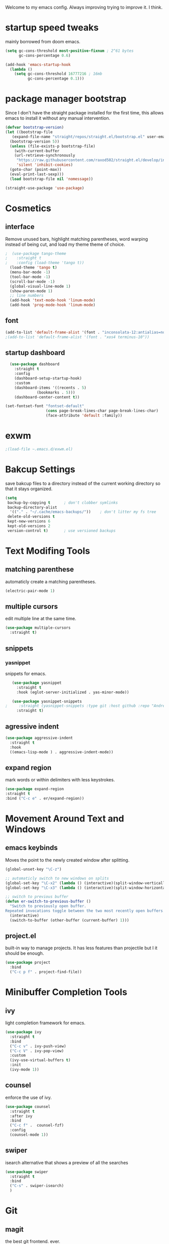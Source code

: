 #+SEQ_TODO: REMOVE(r) TODO(t) IMPROVING(i) | DONE(d) CANCELLED(c)
Welcome to my emacs config. Always improving trying to improve it. I think.

* startup speed tweaks
  mainly borrowed from doom emacs.
#+BEGIN_SRC emacs-lisp
(setq gc-cons-threshold most-positive-fixnum ; 2^61 bytes
      gc-cons-percentage 0.6)

(add-hook 'emacs-startup-hook
  (lambda ()
    (setq gc-cons-threshold 16777216 ; 16mb
          gc-cons-percentage 0.1)))
#+END_SRC
* package manager bootstrap
  Since I don't have the straight package installed for the first time, this allows emacs to install it without any manual intervention.
#+BEGIN_SRC emacs-lisp
  (defvar bootstrap-version)
  (let ((bootstrap-file
	 (expand-file-name "straight/repos/straight.el/bootstrap.el" user-emacs-directory))
	(bootstrap-version 5))
    (unless (file-exists-p bootstrap-file)
      (with-current-buffer
	  (url-retrieve-synchronously
	   "https://raw.githubusercontent.com/raxod502/straight.el/develop/install.el"
	   'silent 'inhibit-cookies)
	(goto-char (point-max))
	(eval-print-last-sexp)))
    (load bootstrap-file nil 'nomessage))

  (straight-use-package 'use-package)
#+END_SRC
* Cosmetics
** interface
  Remove unused bars, highlight matching parentheses, word warping instead of being cut, and load my theme theme of choice.

#+BEGIN_SRC emacs-lisp
;  (use-package tango-theme
;    :straight t
;    :config (load-theme 'tango t))
  (load-theme 'tango t)
  (menu-bar-mode -1)
  (tool-bar-mode -1)
  (scroll-bar-mode -1)
  (global-visual-line-mode 1)
  (show-paren-mode 1)
  ;; line numbers
  (add-hook 'text-mode-hook 'linum-mode)
  (add-hook 'prog-mode-hook 'linum-mode)
#+END_SRC

** font
#+BEGIN_SRC emacs-lisp
(add-to-list 'default-frame-alist '(font . "inconsolata-12:antialias=none"))
;(add-to-list 'default-frame-alist '(font . "xos4 terminus-10"))
#+END_SRC
** startup dashboard
#+BEGIN_SRC emacs-lisp
  (use-package dashboard
    :straight t
    :config
    (dashboard-setup-startup-hook)
    :custom
    (dashboard-items '((recents . 5)
		      (bookmarks . 5)))
    (dashboard-center-content t))

(set-fontset-font "fontset-default"
                  (cons page-break-lines-char page-break-lines-char)
                  (face-attribute 'default :family))
#+END_SRC
* exwm
#+BEGIN_SRC emacs-lisp
;(load-file ~.emacs.d/exwm.el)
#+END_SRC
* Bakcup Settings
  save bakcup files to a directory instead of the current working directory so that it stays organized.

#+BEGIN_SRC emacs-lisp
(setq
 backup-by-copying t      ; don't clobber symlinks
 backup-directory-alist
  '(("." . "~/.cache/emacs-backups/"))    ; don't litter my fs tree
 delete-old-versions t
 kept-new-versions 6
 kept-old-versions 2
 version-control t)       ; use versioned backups
#+END_SRC
* Text Modifing Tools
** matching parenthese
   automaticly create a matching parentheses.
#+BEGIN_SRC emacs-lisp
(electric-pair-mode 1)
#+END_SRC
** multiple cursors
   edit multiple line at the same time.
#+BEGIN_SRC emacs-lisp
(use-package multiple-cursors
  :straight t)
#+END_SRC
** snippets
*** yasnippet
    snippets for emacs.
 #+BEGIN_SRC emacs-lisp
   (use-package yasnippet
     :straight t
     :hook (eglot-server-initialized . yas-minor-mode))

   (use-package yasnippet-snippets
;     :straight (yasnippet-snippets :type git :host github :repo "AndreaCrotti/yasnippet-snippets"))
     :straight t)
 #+END_SRC
** agressive indent
#+BEGIN_SRC emacs-lisp
  (use-package aggressive-indent
    :straight t
    :hook
    ((emacs-lisp-mode ) . aggressive-indent-mode))
#+END_SRC
** expand region
    mark words or within delimiters with less keystrokes.
 #+BEGIN_SRC emacs-lisp
 (use-package expand-region
 :straight t
 :bind ("C-c e" . er/expand-region))
 #+END_SRC
* Movement Around Text and Windows
** emacs keybinds
Moves the point to the newly created window after splitting.

#+BEGIN_SRC emacs-lisp
  (global-unset-key "\C-z")

  ;; automaticly switch to new windows on splits
  (global-set-key "\C-x2" (lambda () (interactive)(split-window-vertically) (other-window 1)))
  (global-set-key "\C-x3" (lambda () (interactive)(split-window-horizontally) (other-window 1)))

  ;; switch to previous buffer
  (defun er-switch-to-previous-buffer ()
    "Switch to previously open buffer.
  Repeated invocations toggle between the two most recently open buffers."
    (interactive)
    (switch-to-buffer (other-buffer (current-buffer) 1)))
#+END_SRC
** project.el
built-in way to manage projects. It has less features than projectile but I it should be enough.

#+BEGIN_SRC emacs-lisp
  (use-package project
    :bind
    ("C-c p f" . project-find-file))
#+END_SRC
* Minibuffer Completion Tools
** ivy
  light completion framework for emacs.
#+BEGIN_SRC emacs-lisp
  (use-package ivy
    :straight t
    :bind
    ("C-c v" . ivy-push-view)
    ("C-c V" . ivy-pop-view)
    :custom
    (ivy-use-virtual-buffers t)
    :init
    (ivy-mode 1))
#+END_SRC
** counsel
   enforce the use of ivy.
#+BEGIN_SRC emacs-lisp
  (use-package counsel
    :straight t
    :after ivy
    :bind
    ("C-c f" .  counsel-fzf)
    :config
    (counsel-mode 1))
#+END_SRC 
** swiper
   isearch alternative that shows a preview of all the searches
#+BEGIN_SRC emacs-lisp
  (use-package swiper
    :straight t
    :bind
    ("C-s" . swiper-isearch)
    )
#+END_SRC
* Git
** magit
   the best git frontend. ever.
#+BEGIN_SRC emacs-lisp
(use-package magit
  :straight t
  :bind ("C-c g" . magit))
#+END_SRC
* Programming
** language server
   an emacs client for the language server protocol.
#+BEGIN_SRC emacs-lisp
  (use-package eglot
    :straight t
    :config (add-to-list 'eglot-server-programs '(c++-mode . ("clangd")))
    )
#+END_SRC
** Syntax Checker
   the built-in emacs syntax checker - flymake.
 #+BEGIN_SRC emacs-lisp
   (use-package flymake
     :straight t)

   (use-package flymake-diagnostic-at-point
     :straight t
     :after flymake
     :hook (flymake-mode . flymake-diagnostic-at-point-mode))
 #+END_SRC
** Completion Framework
   Modular completion framework.
 #+BEGIN_SRC emacs-lisp
 (use-package company
   :straight t
   :bind (:map company-active-map
	       ("C-n" . company-select-next)
	       ("C-p" . company-select-previous))
   :custom
   (company-backends '(company-capf))
   :init
   (setq company-idle-delay 0)
   (setq company-minimum-prefix-length 2)
   (setq company-require-match 'never))
 #+END_SRC
** Haskell
#+BEGIN_SRC emacs-lisp
  (use-package haskell-mode
    :straight t
    :hook
    (haskell-mode . interactive-haskell-mode)
    )
#+END_SRC
* Dired
** misc dired settings
   hide dired details automaticly

#+BEGIN_SRC emacs-lisp
  (use-package dired
    :hook
    (dired-mode . dired-hide-details-mode)
    :bind (:map dired-mode-map
		("." . hydra-dired/body))
    :custom
    (dired-dwim-target t)
    )
#+END_SRC
** dired recent folders
#+BEGIN_SRC emacs-lisp
  (use-package dired-recent
    :straight t
    :config
    (dired-recent-mode 1))
#+END_SRC
* Hydras
  Use multiple related commands with a common prefix.
** hydra
#+BEGIN_SRC emacs-lisp
(use-package hydra
  :straight t)
#+END_SRC
** multiple cursors hydra
   An hydra for multiple cursors commands.

#+BEGIN_SRC emacs-lisp
(global-set-key (kbd "C-c c")
		(defhydra cqql-multiple-cursors-hydra (:hint nil)
  "
     ^Up^            ^Down^        ^Miscellaneous^
----------------------------------------------
[_p_]   Next    [_n_]   Next    [_l_] Edit lines
[_P_]   Skip    [_N_]   Skip    [_a_] Mark all
[_M-p_] Unmark  [_M-n_] Unmark  [_q_] Quit"
  ("l" mc/edit-lines :exit t)
  ("a" mc/mark-all-like-this :exit t)
  ("n" mc/mark-next-like-this)
  ("N" mc/skip-to-next-like-this)
  ("M-n" mc/unmark-next-like-this)
  ("p" mc/mark-previous-like-this)
  ("P" mc/skip-to-previous-like-this)
  ("M-p" mc/unmark-previous-like-this)
  ("q" nil)))
#+END_SRC
** dired hydra
   A dired hydra. Mainly for cases when I forget the keybinds.
#+BEGIN_SRC emacs-lisp
(defhydra hydra-dired (:hint nil :color red)
  "
_+_ mkdir          _v_iew           _m_ark             _(_ details        _i_nsert-subdir    wdired
_C_opy             _O_ view other   _U_nmark all       _)_ omit-mode      _$_ hide-subdir    C-x C-q : edit
_D_elete           _o_pen other     _u_nmark           _l_ redisplay      _w_ kill-subdir    C-c C-c : commit
_R_ename           _M_ chmod        _t_oggle           _g_ revert buf     _e_ ediff          C-c ESC : abort
_Y_ rel symlink    _G_ chgrp        _E_xtension mark   _s_ort             _=_ pdiff
_S_ymlink          ^ ^              _F_ind marked      _._ toggle hydra   \\ flyspell
_r_sync            ^ ^              ^ ^                ^ ^                _?_ summary
_z_ compress-file  _A_ find regexp
_Z_ compress       _Q_ repl regexp

T - tag prefix
"
  ("\\" dired-do-ispell)
  ("(" dired-hide-details-mode)
  (")" dired-omit-mode)
  ("+" dired-create-directory)
  ("=" diredp-ediff)         ;; smart diff
  ("?" dired-summary)
  ("$" diredp-hide-subdir-nomove)
  ("A" dired-do-find-regexp)
  ("C" dired-do-copy)        ;; Copy all marked files
  ("D" dired-do-delete)
  ("E" dired-mark-extension)
  ("e" dired-ediff-files)
  ("F" dired-do-find-marked-files)
  ("G" dired-do-chgrp)
  ("g" revert-buffer)        ;; read all directories again (refresh)
  ("i" dired-maybe-insert-subdir)
  ("l" dired-do-redisplay)   ;; relist the marked or singel directory
  ("M" dired-do-chmod)
  ("m" dired-mark)
  ("O" dired-display-file)
  ("o" dired-find-file-other-window)
  ("Q" dired-do-find-regexp-and-replace)
  ("R" dired-do-rename)
  ("r" dired-do-rsynch)
  ("S" dired-do-symlink)
  ("s" dired-sort-toggle-or-edit)
  ("t" dired-toggle-marks)
  ("U" dired-unmark-all-marks)
  ("u" dired-unmark)
  ("v" dired-view-file)      ;; q to exit, s to search, = gets line #
  ("w" dired-kill-subdir)
  ("Y" dired-do-relsymlink)
  ("z" diredp-compress-this-file)
  ("Z" dired-do-compress)
  ("q" nil)
  ("." nil :color blue))
#+END_SRC
* org
** org-mode
 Mainly org-mode variables for now.
#+BEGIN_SRC emacs-lisp
(setq org-src-tab-acts-natively t) ;; native indentation inside org-mode blocks
(add-to-list 'org-modules 'org-habit)
#+END_SRC
** org-capture
    Org-capture allows to add entries to a file from anywhere in emacs. Due to this it's very convinient to have it just in case I need to quickly write notes or schedule activities.
#+BEGIN_SRC emacs-lisp
  (use-package org-capture
    :config 
    (setq org-capture-templates 
	  '(("t" "tasks" entry (file+headline "~/Sync/org/agenda/life.org" "Todo") "* TODO %?\n  %i\n") ;; Creates a TODO headline in the entry "Todo". If there is a marked region, it will be copied over.
	  
	    ("a" "activity")
	    ("as" "scheduled" entry (file+headline "~/Sync/org/agenda/life.org" "Scheduled") "* TODO %?\n SCHEDULED: %^T \n") ;; Creates an headline under the entry "Scheduled" and it will ask for a date.
	    ("ad" "deadline" entry (file+headline "~/Sync/org/agenda/life.org" "Deadline") "* TODO %?\n DEADLINE: %^T \n") ;; Creates an headline under the entry "Scheduled" and it will ask for a date.
	    ("ar" "routine" entry (file+headline "~/Sync/org/agenda/life.org" "Routine") "* REPEAT %? \n  SCHEDULED: %^t \n:PROPERTIES:\n:STYLE: habit\n:END: ")
	  
	    ("c" "contacts")
	    ("cf" "family contacts" entry (file+headline "~/Sync/org/contacts.org" "family") "* %^{} \n :properties: \n :telefone: %? \n :email: \n :end: \n")
	    ("cw" "work/school contacts" entry (file+headline "~/Sync/org/contacts.org" "work/school") "* %^{} \n :properties: \n :telefone: %? \n :email: \n :end:\n")

	    ))
    :bind ("C-c o c" . counsel-org-capture))
#+END_SRC
** org-agenda
   Org-mode agenda allows to see all the headers of the org files inside a given directory. It's pretty good in conjunction with org-capture to quickly take notes or store ideas.
#+BEGIN_SRC emacs-lisp
  (use-package org-agenda
    :custom
    (org-agenda-files '("~/Sync/org/agenda"))
    :bind
    ("C-c o a" . org-agenda))
#+END_SRC
** org-bullets
   Show org-mode bullets as UTF-8 characters. 
#+BEGIN_SRC emacs-lisp
  (use-package org-bullets
    :straight t
    :hook
    (org-mode . org-bullets-mode))
#+END_SRC
* multimedia
** elfeed 
   Elfeed - a simple rss feed to keep track of youtube videos and news.
 #+BEGIN_SRC emacs-lisp
      (use-package elfeed
	:straight t
	:custom (elfeed-feeds '(
				("https://lukesmith.xyz/rss.xml"                                                luke text)
				("https://notrelated.xyz/rss"                                                   luke text podcast)
				("https://lukesmith.xyz/youtube.xml"                                            luke yt youtube)
				("https://suckless.org/atom.xml"                                                suckless)
				("https://www.youtube.com/feeds/videos.xml?channel_id=UCimiUgDLbi6P17BdaCZpVbg" youtube yt) ;; exurbia
				("https://www.youtube.com/feeds/videos.xml?channel_id=UC8Q7XEy86Q7T-3kNpNjYgwA" youtube yt) ;; Internet Historian Incognito
				("https://www.youtube.com/feeds/videos.xml?channel_id=UCR1D15p_vdP3HkrH8wgjQRw" youtube yt) ;; Internet Historian
				("https://www.youtube.com/feeds/videos.xml?channel_id=UCRcgy6GzDeccI7dkbbBna3Q" youtube yt) ;; Lemmino
				("https://www.youtube.com/feeds/videos.xml?channel_id=UCsXVk37bltHxD1rDPwtNM8Q" youtube yt) ;; Kurzgesast
;              			("https://www.youtube.com/feeds/videos.xml?channel_id=") ;; template

				))

	:bind
	("C-c r" . elfeed)
	(:map elfeed-search-mode-map
	("g" . elfeed-update)
	("v" . elfeed-play-with-mpv))

	:config
	(setq elfeed-use-curl t)
	(setq elfeed-curl-max-connections 10)
	(setq elfeed-db-directory "~/.cache/elfeed")
	(setq elfeed-search-filter "@6-months-ago")


(defun elfeed-play-with-mpv ()
  "Play entry link with mpv."
  (interactive)
  (let ((entry (if (eq major-mode 'elfeed-show-mode) elfeed-show-entry (elfeed-search-selected :single)))
        (quality-arg "")
        (quality-val (completing-read "Max height resolution (0 for unlimited): " '("0" "480" "720") nil nil)))
    (setq quality-val (string-to-number quality-val))
    (message "Opening %s with height≤%s with mpv..." (elfeed-entry-link entry) quality-val)
    (when (< 0 quality-val)
      (setq quality-arg (format "--ytdl-format=[height<=?%s]" quality-val)))
    (start-process "elfeed-mpv" nil "mpv" quality-arg (elfeed-entry-link entry)))))
 #+END_SRC
* help tools
#+BEGIN_SRC emacs-lisp
    (use-package which-key
      :straight t
      :config
      (which-key-mode t)
      (setq which-key-idle-delay 1.0))
#+END_SRC
* pdf
  pdf-tools is a better pdf viewer than the emacs built-in one. Although it's not my preferred way of visualizing pdf, having it inside emacs allows for a quick view of a pdf without leaving the comfort of emacs.

if you are using void like me you might have to use the following command to install the dependencies:

sudo xbps-install libpng-devel poppler-glib-devel zlib-devel ImageMagick make autoconf gcc automake pkg-config cairo-devel

#+BEGIN_SRC emacs-lisp
  (use-package pdf-tools
    :straight t
    :defer t
    :hook 
    (doc-view-mode . pdf-tools-install))

  (use-package pdf-view-restore
    :straight t
    :after pdf-tools
    :hook
    (pdf-view-mode-hook . pdf-view-restore-mode))
#+END_SRC
* irc
#+BEGIN_SRC emacs-lisp
  (use-package erc
    :straight t
    :custom
    (erc-nick "blisszs")
    :config
  (defun start-irc ()
   "Connect to IRC."
   (interactive)
   (erc-tls :server "irc.freenode.net" :port 6697
	:nick "blisszs" :full-name "blisszs"))
    )
#+END_SRC
* writting
** Latex
#+BEGIN_SRC emacs-lisp
  (use-package tex
    :straight auctex
    :custom
    (TeX-auto-save t)
    (TeX-parse-self t)
    (TeX-master nil)
    ;; preview latex pdf with pdf-tools
    (TeX-view-program-selection '((output-pdf "pdf-tools"))
				TeX-source-correlate-start-server t)
    (TeX-view-program-list '(("pdf-tools" "TeX-pdf-tools-sync-view")))
    (TeX-after-compilation-finished-functions #'TeX-revert-document-buffer)
    :hook (LaTeX-mode . (lambda ()
			  (turn-on-reftex)
			  (setq reftex-plug-into-AUCTeX t)
			  (reftex-isearch-minor-mode)
			  (setq TeX-PDF-mode t)
;			  (auto-fill-mode t)
;			  (setq fill-column 100)
			  (setq TeX-source-correlate-method 'synctex)
			  (setq TeX-source-correlate-start-server t)))
    :config
    (when (version< emacs-version "26")
      (add-hook LaTeX-mode-hook #'display-line-numbers-mode))
    )
#+END_SRC
** TODO org-mode
   org-export maybe
#+BEGIN_SRC emacs-lisp
(setq org-latex-create-formula-image-program 'imagemagick) ;; create latex fragment
#+END_SRC
** TODO spell checker
#+BEGIN_SRC emacs-lisp
  (use-package flyspell)
  (use-package ispell)
#+END_SRC
